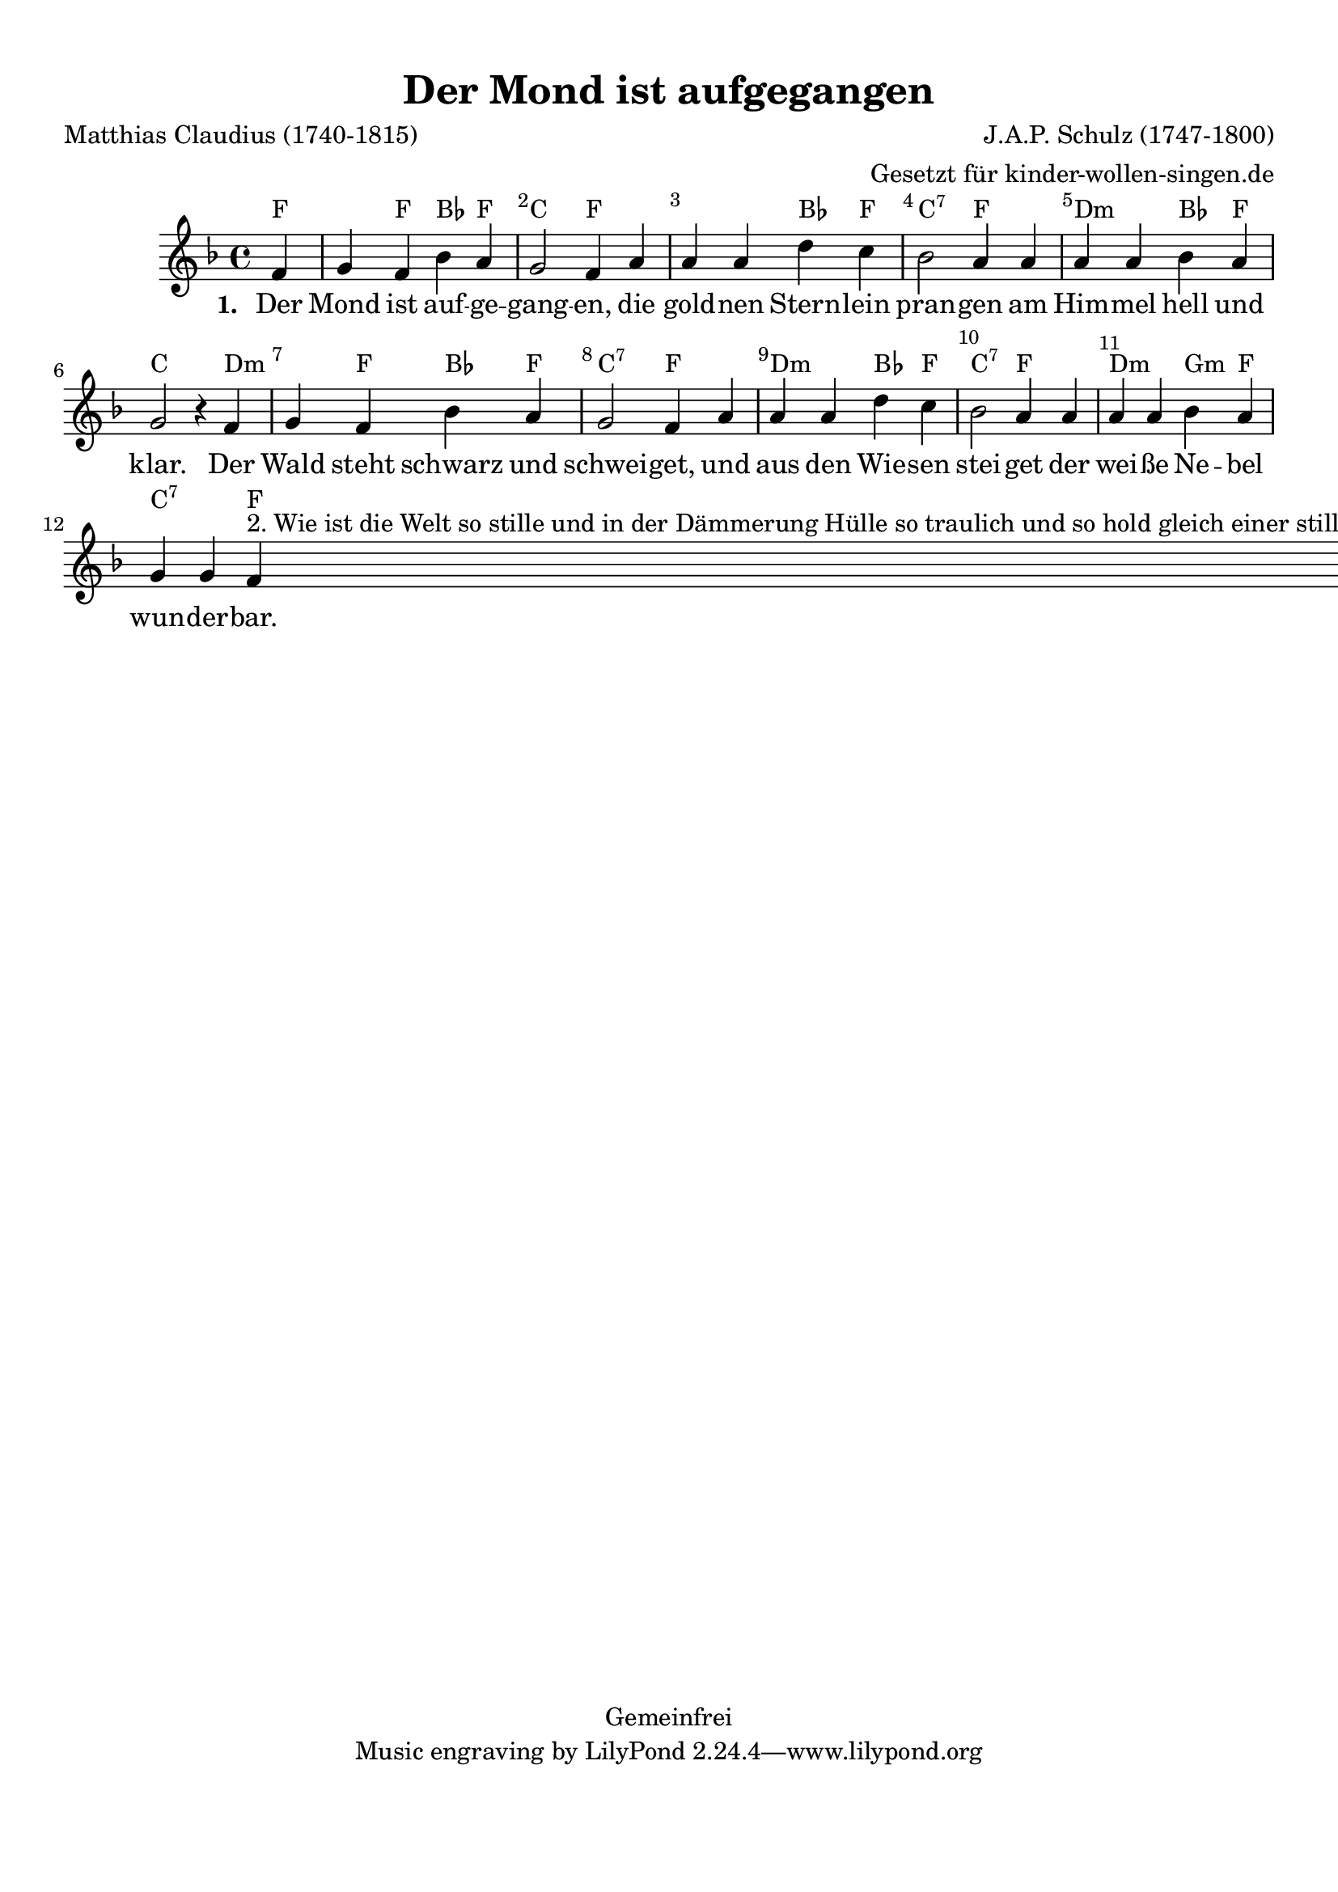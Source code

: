 %=============================================
%   created by MuseScore Version: 0.9.6.3
%          December 8, 2010
%=============================================

\version "2.24.2"



#(set-default-paper-size "a4")

\paper {
  line-width    = 190\mm
  left-margin   = 10\mm
  top-margin    = 10\mm
  bottom-margin = 20\mm
  %%indent = 0 \mm
  %%set to ##t if your score is less than one page:
  ragged-last-bottom = ##t
  ragged-bottom = ##f
  %% in orchestral scores you probably want the two bold slashes
  %% separating the systems: so uncomment the following line:
  %% system-separator-markup = \slashSeparator
}

\header {
  title = "Der Mond ist aufgegangen"
  composer = "J.A.P. Schulz (1747-1800)"
  poet = "Matthias Claudius (1740-1815)"
  copyright = "Gemeinfrei"
  arranger = "Gesetzt für kinder-wollen-singen.de"
}

AvoiceAA = \relative c'{
  \set Staff.instrumentName = #""
  \set Staff.shortInstrumentName = #""
  \clef treble
  %staffkeysig
  \key f \major
  %barkeysig:
  \key f \major
  %bartimesig:
  \time 4/4
  \partial 4
  f4      | % 1
  g f bes a      | % 2
  g2 f4 a      | % 3
  a a d c      | % 4
  bes2 a4 a      | % 5
  a a bes a      | % 6
  g2 r4 f      | % 7
  g f bes a      | % 8
  g2 f4 a      | % 9
  a a d c      | % 10
  bes2 a4 a      | % 11
  a a bes a      | % 12
  g g f ^

  \markup {
    2. Wie ist die Welt so stille
    und in der Dämmerung Hülle
    so traulich und so hold
    gleich einer stillen Kammer,
    wo ihr des Tages Jammer
    verschlafen und vergessen sollt.

    3. Seht ihr den Mond dort stehen?
    Er ist nur halb zu sehen
    und ist doch rund und schön.
    So sind wohl manche Sachen,
    die wir getrost belachen,
    weil unsre Augen sie nicht sehn.

    4. Wir stolzen Menschenkinder
    sind eitel arme Sünder
    und wissen gar nicht viel.
    Wir spinnen Luftgespinste
    und suchen viele Künste
    und kommen weiter von dem Ziel.

    5. Gott, lass dein Heil uns schauen,
    auf nichts Vergänglichs trauen,
    nicht Eitelkeit uns freun;
    lass uns einfältig werden
    und vor dir hier auf Erden
    wie Kinder fromm und fröhlich sein.

    6. Wollst endlich sonder Grämen
    aus dieser Welt uns nehmen
    durch einen sanften Tod;
    und wenn du uns genommen,
    lass uns in’ Himmel kommen,
    du unser Herr und unser Gott.

    7.  So legt euch denn, ihr Brüder,
    in Gottes Namen nieder;
    kalt ist der Abendhauch.
    Verschon uns, Gott, mit Strafen
    und lass uns ruhig schlafen.
    Und unsern kranken Nachbarn auch!
  } \bar "|."\bar "|."
}% end of last bar in partorvoice

ApartAverseA = \lyricmode { \set stanza = " 1. " Der Mond ist auf -- ge -- gang -- en,  die gold -- nen  Stern -- lein  pran -- gen  am Him -- mel  hell und klar. Der Wald steht schwarz und schwei -- get,  und aus den Wie -- sen  stei -- get  der wei -- ße  Ne -- bel  wun -- der -- bar.  }
theChords = \chordmode {
  f2 f4 bes4 f4 c2 f1 bes4 f4 c2:7 f2 d2:m bes4 f4 c2. d2:m f4 bes4 f4 c2:7 f2 d2:m bes4 f4 c2:7 f2 d2:m g4:m f4 c2:7 f4
}%%end of chordlist


\score {
  <<
    \new ChordNames { \theChords }
    \context Staff = ApartA <<
      \context Voice = AvoiceAA \AvoiceAA
    >>

    \context Lyrics = ApartAverseA\lyricsto AvoiceAA  \ApartAverseA



    \set Score.skipBars = ##t
    %%\set Score.melismaBusyProperties = #'()
    \override Score.BarNumber #'break-visibility = #end-of-line-invisible %%every bar is numbered.!!!
    %% remove previous line to get barnumbers only at beginning of system.
    #(set-accidental-style 'modern-cautionary)
    \set Score.markFormatter = #format-mark-box-letters %%boxed rehearsal-marks
    \override Score.TimeSignature #'style = #'() %%makes timesigs always numerical
    %% remove previous line to get cut-time/alla breve or common time
    \set Score.pedalSustainStyle = #'mixed
    %% make spanners comprise the note it end on, so that there is no doubt that this note is included.
    \override Score.TrillSpanner #'(bound-details right padding) = #-2
    \override Score.TextSpanner #'(bound-details right padding) = #-1
    %% Lilypond's normal textspanners are too weak:
    \override Score.TextSpanner #'dash-period = #1
    \override Score.TextSpanner #'dash-fraction = #0.5
    %% lilypond chordname font, like mscore jazzfont, is both far too big and extremely ugly (olagunde@start.no):
    \override Score.ChordName #'font-family = #'roman
    \override Score.ChordName #'font-size =#0
    %% In my experience the normal thing in printed scores is maj7 and not the triangle. (olagunde):
    \set Score.majorSevenSymbol = \markup {maj7}
  >>

  %% Boosey and Hawkes, and Peters, have barlines spanning all staff-groups in a score,
  %% Eulenburg and Philharmonia, like Lilypond, have no barlines between staffgroups.
  %% If you want the Eulenburg/Lilypond style, comment out the following line:
  \layout {\context {\Score \consists Span_bar_engraver}}
}%% end of score-block

#(set-global-staff-size 20)
